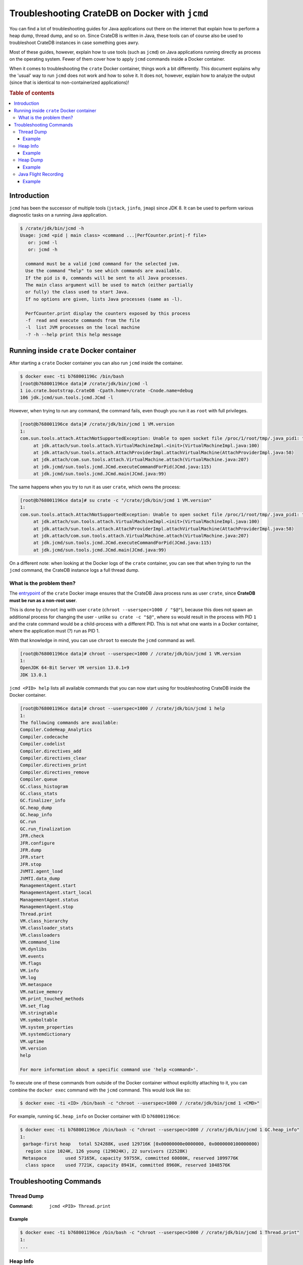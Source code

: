 .. meta::
    :last-reviewed: 2020-09-07

.. _jcmd-docker:

===============================================
Troubleshooting CrateDB on Docker with ``jcmd``
===============================================

You can find a lot of troubleshooting guides for Java applications out there on
the internet that explain how to perform a heap dump, thread dump, and so on.
Since CrateDB is written in Java, these tools can of course also be used to
troubleshoot CrateDB instances in case something goes awry.

Most of these guides, however, explain how to use tools (such as ``jcmd``) on
Java applications running directly as process on the operating system. Fewer of
them cover how to apply ``jcmd`` commands inside a Docker container.

When it comes to troubleshooting the ``crate`` Docker container, things work a
bit differently. This document explains why the 'usual' way to run ``jcmd``
does not work and how to solve it. It does not, however, explain how to analyze
the output (since that is identical to non-containerized applications)!

.. rubric:: Table of contents

.. contents::
   :local:


Introduction
============

``jcmd`` has been the successor of multiple tools (``jstack``, ``jinfo``,
``jmap``) since JDK 8. It can be used to perform various diagnostic tasks on a
running Java application.

.. code-block:: console

   $ /crate/jdk/bin/jcmd -h
   Usage: jcmd <pid | main class> <command ...|PerfCounter.print|-f file>
      or: jcmd -l
      or: jcmd -h

     command must be a valid jcmd command for the selected jvm.
     Use the command "help" to see which commands are available.
     If the pid is 0, commands will be sent to all Java processes.
     The main class argument will be used to match (either partially
     or fully) the class used to start Java.
     If no options are given, lists Java processes (same as -l).

     PerfCounter.print display the counters exposed by this process
     -f  read and execute commands from the file
     -l  list JVM processes on the local machine
     -? -h --help print this help message


Running inside ``crate`` Docker container
=========================================

After starting a ``crate`` Docker container you can also run ``jcmd`` inside
the container.

.. code-block:: console

   $ docker exec -ti b768001196c /bin/bash
   [root@b768001196ce data]# /crate/jdk/bin/jcmd -l
   1 io.crate.bootstrap.CrateDB -Cpath.home=/crate -Cnode.name=debug
   106 jdk.jcmd/sun.tools.jcmd.JCmd -l

However, when trying to run any command, the command fails, even though you run
it as ``root`` with full privileges.

.. code-block:: console

   [root@b768001196ce data]# /crate/jdk/bin/jcmd 1 VM.version
   1:
   com.sun.tools.attach.AttachNotSupportedException: Unable to open socket file /proc/1/root/tmp/.java_pid1: target process 1 doesn't respond within 10500ms or HotSpot VM not loaded
   	at jdk.attach/sun.tools.attach.VirtualMachineImpl.<init>(VirtualMachineImpl.java:100)
   	at jdk.attach/sun.tools.attach.AttachProviderImpl.attachVirtualMachine(AttachProviderImpl.java:58)
   	at jdk.attach/com.sun.tools.attach.VirtualMachine.attach(VirtualMachine.java:207)
   	at jdk.jcmd/sun.tools.jcmd.JCmd.executeCommandForPid(JCmd.java:115)
   	at jdk.jcmd/sun.tools.jcmd.JCmd.main(JCmd.java:99)

The same happens when you try to run it as user ``crate``, which owns the
process:

.. code-block:: console

   [root@b768001196ce data]# su crate -c "/crate/jdk/bin/jcmd 1 VM.version"
   1:
   com.sun.tools.attach.AttachNotSupportedException: Unable to open socket file /proc/1/root/tmp/.java_pid1: target process 1 doesn't respond within 10500ms or HotSpot VM not loaded
   	at jdk.attach/sun.tools.attach.VirtualMachineImpl.<init>(VirtualMachineImpl.java:100)
   	at jdk.attach/sun.tools.attach.AttachProviderImpl.attachVirtualMachine(AttachProviderImpl.java:58)
   	at jdk.attach/com.sun.tools.attach.VirtualMachine.attach(VirtualMachine.java:207)
   	at jdk.jcmd/sun.tools.jcmd.JCmd.executeCommandForPid(JCmd.java:115)
   	at jdk.jcmd/sun.tools.jcmd.JCmd.main(JCmd.java:99)

On a different note: when looking at the Docker logs of the ``crate``
container, you can see that when trying to run the ``jcmd`` command, the
CrateDB instance logs a full thread dump.


What is the problem then?
----------------------------

The entrypoint_ of the ``crate`` Docker image ensures that the CrateDB Java
process runs as user ``crate``, since **CrateDB must be run as a non-root
user**.

This is done by ``chroot`` ing with user ``crate`` (``chroot --userspec=1000 /
"$@"``), because this does not spawn an additional process for changing the
user - unlike ``su crate -c "$@"``, where ``su`` would result in the process
with PID ``1`` and the crate command would be a child-process with a different
PID. This is not what one wants in a Docker container, where the application
must (?) run as PID 1.

With that knowledge in mind, you can use ``chroot`` to execute the ``jcmd``
command as well.

.. code-block:: console

   [root@b768001196ce data]# chroot --userspec=1000 / /crate/jdk/bin/jcmd 1 VM.version
   1:
   OpenJDK 64-Bit Server VM version 13.0.1+9
   JDK 13.0.1

``jcmd <PID> help`` lists all available commands that you can now start using
for troubleshooting CrateDB inside the Docker container.

.. code-block:: console

   [root@b768001196ce data]# chroot --userspec=1000 / /crate/jdk/bin/jcmd 1 help
   1:
   The following commands are available:
   Compiler.CodeHeap_Analytics
   Compiler.codecache
   Compiler.codelist
   Compiler.directives_add
   Compiler.directives_clear
   Compiler.directives_print
   Compiler.directives_remove
   Compiler.queue
   GC.class_histogram
   GC.class_stats
   GC.finalizer_info
   GC.heap_dump
   GC.heap_info
   GC.run
   GC.run_finalization
   JFR.check
   JFR.configure
   JFR.dump
   JFR.start
   JFR.stop
   JVMTI.agent_load
   JVMTI.data_dump
   ManagementAgent.start
   ManagementAgent.start_local
   ManagementAgent.status
   ManagementAgent.stop
   Thread.print
   VM.class_hierarchy
   VM.classloader_stats
   VM.classloaders
   VM.command_line
   VM.dynlibs
   VM.events
   VM.flags
   VM.info
   VM.log
   VM.metaspace
   VM.native_memory
   VM.print_touched_methods
   VM.set_flag
   VM.stringtable
   VM.symboltable
   VM.system_properties
   VM.systemdictionary
   VM.uptime
   VM.version
   help

   For more information about a specific command use 'help <command>'.

To execute one of these commands from outside of the Docker container without
explicitly attaching to it, you can combine the ``docker exec`` command with the
``jcmd`` command. This would look like so:

.. code-block:: console

   $ docker exec -ti <ID> /bin/bash -c "chroot --userspec=1000 / /crate/jdk/bin/jcmd 1 <CMD>"

For example, running ``GC.heap_info`` on Docker container with ID
``b768001196ce``:

.. code-block:: console

   $ docker exec -ti b768001196ce /bin/bash -c "chroot --userspec=1000 / /crate/jdk/bin/jcmd 1 GC.heap_info"
   1:
    garbage-first heap   total 524288K, used 129716K [0x00000000e0000000, 0x0000000100000000)
     region size 1024K, 126 young (129024K), 22 survivors (22528K)
    Metaspace       used 57165K, capacity 59755K, committed 60080K, reserved 1099776K
     class space    used 7721K, capacity 8941K, committed 8960K, reserved 1048576K


Troubleshooting Commands
========================


Thread Dump
-----------

:Command: ``jcmd <PID> Thread.print``

Example
.......

.. code-block:: console

   $ docker exec -ti b768001196ce /bin/bash -c "chroot --userspec=1000 / /crate/jdk/bin/jcmd 1 Thread.print"
   1:
   ...


Heap Info
---------

:Command: ``jcmd <PID> GC.heap_info``

Example
.......

.. code-block:: console

   $ docker exec -ti b768001196ce /bin/bash -c "chroot --userspec=1000 / /crate/jdk/bin/jcmd 1 GC.heap_info"
   1:
   ...


Heap Dump
---------

:Command: ``jcmd <PID> GC.heap_dump <PATH>``

Example
.......

.. code-block:: console

   $ docker exec -ti b768001196ce /bin/bash -c "chroot --userspec=1000 / /crate/jdk/bin/jcmd 1 GC.heap_dump /data/crate.hprof"
   1:
   Heap dump file created

.. note::

   The ``<PATH>`` should be a path that resides on a mounted volume, so you can
   access the created heap dump from ouside of the container and the container
   is not "blown up".


Java Flight Recording
---------------------

:Command: ``jcmd <PID> JFR.start name=<NAME> duration=<DURATION> filename=<PATH> settings=profile``

Example
.......

.. code-block:: console

   $ docker exec -ti b768001196ce /bin/bash -c "chroot --userspec=1000 / /crate/jdk/bin/jcmd 1 JFR.start name=recording1 duration=60s filename=/data/recording1.jfr"
   1:
   Started recording 1. The result will be written to:

   /data/recording1.jfr

.. note::

   The ``<PATH>`` should be a path that resides on a mounted volume, so you can
   access the created jfr dump from ouside of the container and the container
   is not "blown up".

These are the most common troubleshooting tasks, but of course there are many
more possibilities to get diagnostic information using the ``jcmd`` command.
You can find more information about the utility at the `jcmd documentation`_.


.. _entrypoint: https://github.com/crate/docker-crate/blob/master/amd64/crate/docker-entrypoint.sh#L19-L22
.. _jcmd documentation: https://docs.oracle.com/javase/8/docs/technotes/guides/troubleshoot/tooldescr006.html#BABEHABG
